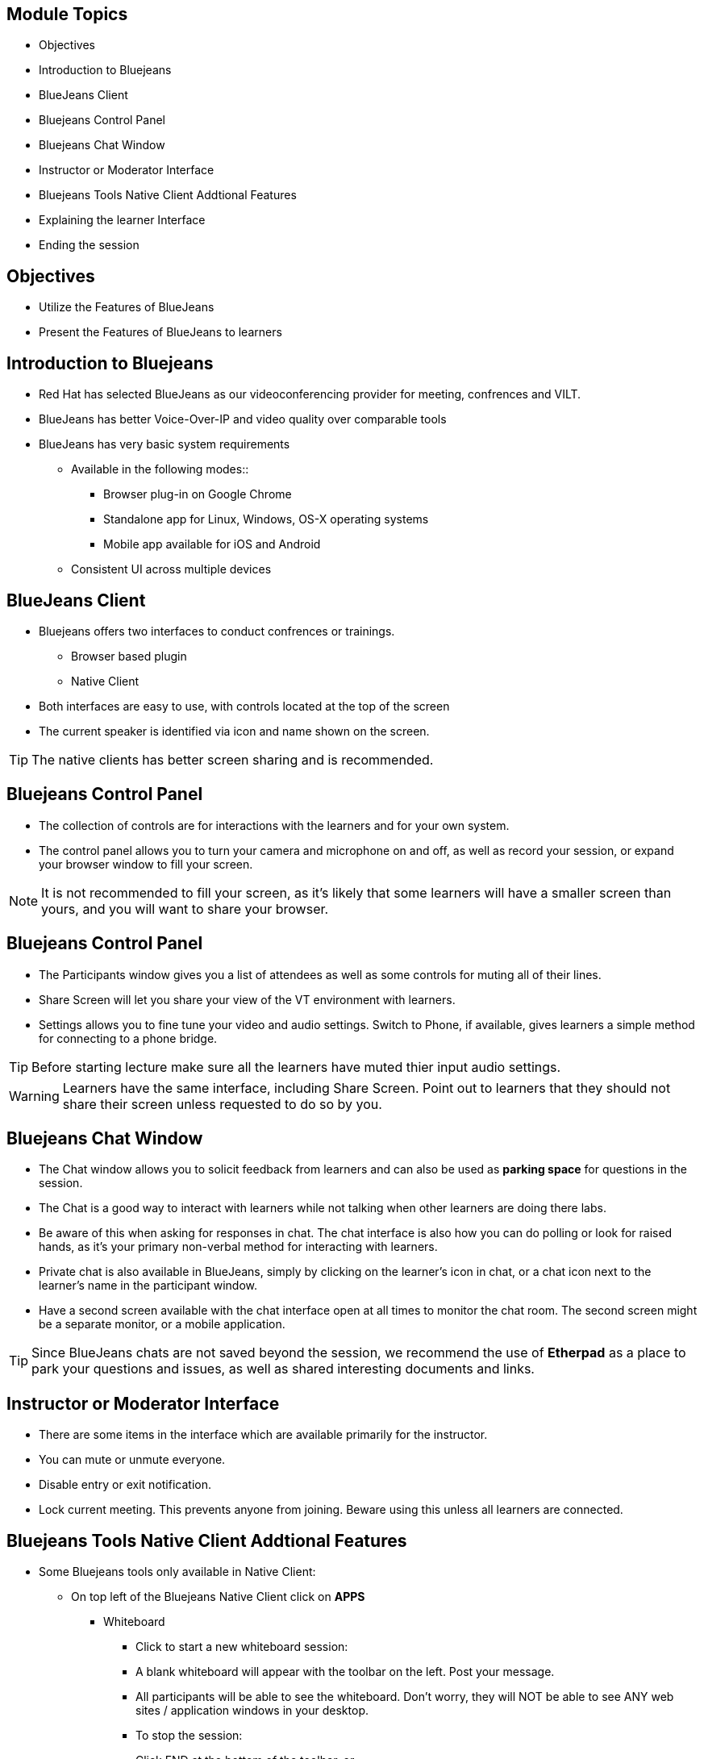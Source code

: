 :noaudio:
ifdef::revealjs_slideshow[]
[#cover,data-background-image="image/1156524-bg_redhat.png" data-background-color="#cc0000"]
== &nbsp;

[#cover-h1]
GPTE Virtual Training Guide

[#cover-h2]
Tools for VILT

[#cover-logo]
image::{revealjs_cover_image}[]

endif::[]


== Module Topics
:scrollbar:
:data-uri:


* Objectives
* Introduction to Bluejeans
* BlueJeans Client
* Bluejeans Control Panel
* Bluejeans Chat Window
* Instructor or Moderator Interface
* Bluejeans Tools Native Client Addtional Features
* Explaining the learner Interface
* Ending the session



== Objectives
:scrollbar:
:data-uri:

* Utilize the Features of BlueJeans

* Present the Features of BlueJeans to learners


== Introduction to Bluejeans
:scrollbar:
:data-uri:

* Red Hat has selected BlueJeans as our videoconferencing provider for meeting, confrences and VILT.

* BlueJeans has better Voice-Over-IP and video quality over comparable tools
* BlueJeans has very basic system requirements
** Available in the following modes::
      *** Browser plug-in on Google Chrome
      *** Standalone app for Linux, Windows, OS-X operating systems
      *** Mobile app available for iOS and Android
** Consistent UI across multiple devices

== BlueJeans Client
:scrollbar:
:data-uri:

* Bluejeans offers two interfaces to conduct confrences or trainings.
  ** Browser based plugin
  ** Native Client
* Both interfaces are easy to use, with controls located at the top of the screen

* The current speaker is identified via icon and name shown on the screen.

[TIP]
The native clients has better screen sharing and is recommended.

== Bluejeans Control Panel
:scrollbar:
:data-uri:

* The collection of controls are for interactions with the learners and for your own system.

* The control panel allows you to turn your camera and microphone on and off, as well as record your session, or expand your browser window to fill your screen.


[NOTE]
It is not recommended to fill your screen, as it's likely that some learners will have a smaller screen than yours, and you will want to share your browser.


== Bluejeans Control Panel
:scrollbar:
:data-uri:

* The Participants window gives you a list of attendees as well
as some controls for muting all of their lines.

* Share Screen will let you share your view of the VT
environment with learners.

* Settings allows you to fine tune your video and audio settings. Switch
to Phone, if available, gives learners a simple method for connecting to a phone bridge.

[TIP]
Before starting lecture make sure all the learners have muted thier input audio settings.

[WARNING]
Learners have the same interface, including Share Screen. Point out to learners that
they should not share their screen unless requested to do so by you.
 
== Bluejeans Chat Window
:scrollbar:
:data-uri:

* The Chat window allows you to solicit feedback from learners and can also be used as *parking space* for questions in the session.

* The Chat is a good way to interact with learners while not talking when other learners are doing there labs. 

* Be aware of this when asking for responses in chat. The chat interface is also how you can do polling or look for raised hands, as it's your primary non-verbal method for interacting with learners. 

* Private chat is also available in BlueJeans, simply by clicking on the learner's icon in chat, or a chat icon next to the learner's name in the participant
window.

* Have a second screen available with the chat interface open at all times to monitor
the chat room. The second screen might be a separate monitor, or a mobile
application.

[TIP]
Since BlueJeans chats are not saved beyond the session, we recommend the use of *Etherpad* as a place to park your questions and issues, as well as shared interesting documents and links.


== Instructor or Moderator Interface
:scrollbar:
:data-uri:

* There are some items in the interface which are available primarily for the instructor.

* You can mute or unmute everyone.

* Disable entry or exit notification.

* Lock current meeting. This prevents anyone from joining. Beware using
this unless all learners are connected.

== Bluejeans Tools Native Client Addtional Features
:scrollbar:
:data-uri:

* Some Bluejeans tools only available in Native Client:
** On top left of the Bluejeans Native Client click on *APPS*
*** Whiteboard

**** Click to start a new whiteboard session:

**** A blank whiteboard will appear with the toolbar on the left. Post your message.
**** All participants will be able to see the whiteboard. Don't worry, they will NOT be able to see ANY web sites / application windows in your desktop.
**** To stop the session:
**** Click END at the bottom of the toolbar, or
**** Click Stop in the Whiteboard box in the right side menu 

[TIP]
Use a *Digital Pen* for whitebaord.

== Bluejeans Tools Native Client Addtional Features
:scrollbar:
:data-uri:

* Annotation

** Click to Start Annotation, then click the grey bar to start screensharing:
** Meeting participants will then be shown the last screen (web site or app window) you were on prior to the App 2.x window
** With Annotation, you can only share your entire desktop, not a specific application only
** The tool bar will appear on the left. Use the tools to annotate over the screen displayed.
** To stop the annotation, click END at the bottom of the toolbar (or click Stop in the Annotation box in the right side menu). Your screen will continue to be shared to all.
** Go to another webpage or app you want to share, then click the "Annotate" blue bar at top to bring up the toolbar for that page. This blue Annotate bar will also be seen when you are screen sharing, from a Mac.
** To stop screen sharing, click the red bar at the top.
** The floating widget appears while you are screen sharing. Drag it, as needed:
** Click the return arrow at top left to jump back to the app screen
** Click the Camera or Microphone icon to mute (or unmute), or the green screen icon to stop screen sharing
** Hide the participant's video from the top right icon
** Expand the widget window from the lower right corner


== Explaining the learner Interface
:scrollbar:
:data-uri:

* When running a class, start the first day with an explanation of the interface controls. 

* The four key areas are the Settings, Chat, Participants, and reminding learners not to Share Screen unless requested.

* Your first step should be to share your screen. Click the Share Screen icon, and you will be presented with a dialog.

* Share your browser window so you can then step learners through the other features of the interface.

[TIP]
Share your entire desktop. Sharing a single app doesn't zoom the size of the app, it
just places a blue-grey background around it. Of course, be aware that everything on
your desktop will be visible!(Make sure you do not have anything on desktop which you do want learners to see.)


== Ending the session
:scrollbar:
:data-uri:

* At the end of the day, you will want learners to log out.

* Direct them to the Leave icon, then click the Leave button, or have them exit their browser.

* The instructor or moderator can drop everyone from the call when leaving. There's also the option to drop people from the meeting for up to 10 minutes after you leave.

* . Do not leave the meeting running without being there! If learners need to contact you after hours, suggest email or etherpad.